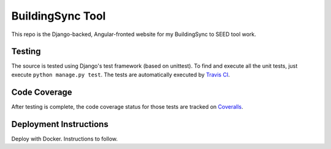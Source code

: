 BuildingSync Tool
=================

This repo is the Django-backed, Angular-fronted website for my BuildingSync to SEED tool work.

Testing |tstimage|_
-------------------

The source is tested using Django's test framework (based on unittest). To find and execute all
the unit tests, just execute ``python manage.py test``. The tests are automatically executed by `Travis
CI <https://travis-ci.org/BuildingSync/selection-tool>`__.

Code Coverage |covimage|_
-------------------------

After testing is complete, the code coverage status for those tests are tracked on
`Coveralls <https://coveralls.io/github/BuildingSync/selection-tool?branch=master>`__.

.. |tstimage| image:: https://travis-ci.org/BuildingSync/selection-tool.svg?branch=develop
.. _tstimage: https://travis-ci.org/BuildingSync/selection-tool

.. |covimage| image:: https://coveralls.io/repos/github/BuildingSync/selection-tool/badge.svg?branch=master
.. _covimage: https://coveralls.io/github/BuildingSync/selection-tool?branch=master

Deployment Instructions
-----------------------

Deploy with Docker. Instructions to follow.
